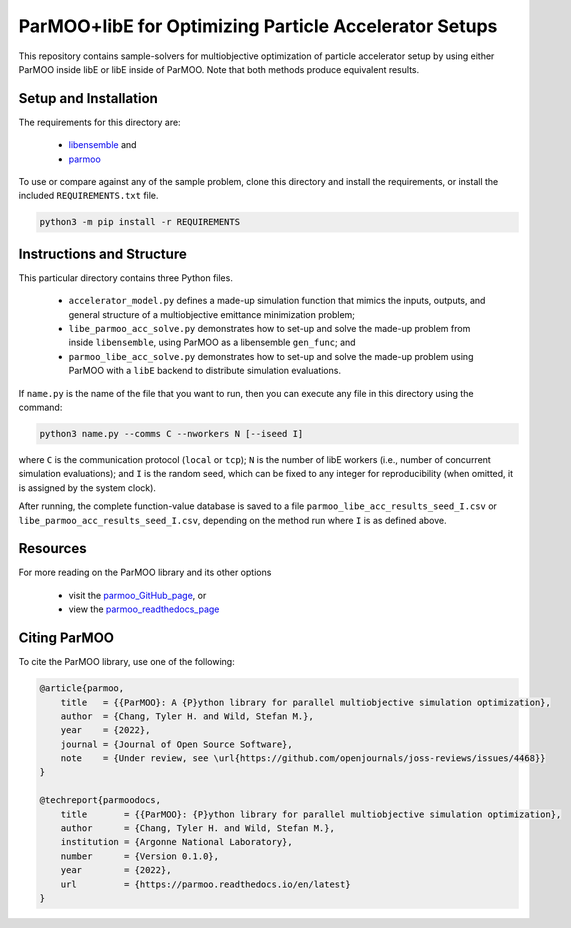 ======================================================
ParMOO+libE for Optimizing Particle Accelerator Setups
======================================================

This repository contains sample-solvers for multiobjective optimization of
particle accelerator setup by using either ParMOO inside libE or
libE inside of ParMOO.
Note that both methods produce equivalent results.

Setup and Installation
----------------------

The requirements for this directory are:

 - libensemble_ and
 - parmoo_

To use or compare against any of the sample problem, clone this directory
and install the requirements, or install the included ``REQUIREMENTS.txt``
file.

.. code-block:: bash

    python3 -m pip install -r REQUIREMENTS

Instructions and Structure
--------------------------

This particular directory contains three Python files.

 - ``accelerator_model.py`` defines a made-up simulation function that
   mimics the inputs, outputs, and general structure of a multiobjective
   emittance minimization problem;
 - ``libe_parmoo_acc_solve.py`` demonstrates how to set-up and solve
   the made-up problem from inside ``libensemble``, using ParMOO as
   a libensemble ``gen_func``; and
 - ``parmoo_libe_acc_solve.py`` demonstrates how to set-up and solve
   the made-up problem using ParMOO with a ``libE`` backend to distribute
   simulation evaluations.

If ``name.py`` is the name of the file that you want to run, then
you can execute any file in this directory using the command:

.. code-block:: bash

    python3 name.py --comms C --nworkers N [--iseed I]

where ``C`` is the communication protocol (``local`` or ``tcp``);
``N`` is the number of libE workers (i.e., number of concurrent simulation
evaluations); and
``I`` is the random seed, which can be fixed to any integer for
reproducibility (when omitted, it is assigned by the system clock).

After running, the complete function-value database is saved to a file
``parmoo_libe_acc_results_seed_I.csv`` or
``libe_parmoo_acc_results_seed_I.csv``, depending on the method run
where ``I`` is as defined above.

Resources
---------

For more reading on the ParMOO library and its other options

 * visit the parmoo_GitHub_page_, or
 * view the parmoo_readthedocs_page_

Citing ParMOO
-------------

To cite the ParMOO library, use one of the following:

.. code-block:: bibtex

    @article{parmoo,
        title   = {{ParMOO}: A {P}ython library for parallel multiobjective simulation optimization},
        author  = {Chang, Tyler H. and Wild, Stefan M.},
        year    = {2022},
        journal = {Journal of Open Source Software},
        note    = {Under review, see \url{https://github.com/openjournals/joss-reviews/issues/4468}}
    }

    @techreport{parmoodocs,
        title       = {{ParMOO}: {P}ython library for parallel multiobjective simulation optimization},
        author      = {Chang, Tyler H. and Wild, Stefan M.},
        institution = {Argonne National Laboratory},
        number      = {Version 0.1.0},
        year        = {2022},
        url         = {https://parmoo.readthedocs.io/en/latest}
    }


.. _libensemble: https://github.com/libensemble/libensemble
.. _parmoo: https://github.com/parmoo/parmoo
.. _parmoo_github_page: https://github.com/parmoo/parmoo
.. _parmoo_readthedocs_page: https://parmoo.readthedocs.org
